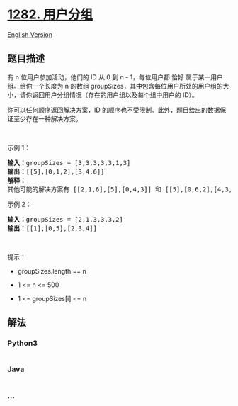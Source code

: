 * [[https://leetcode-cn.com/problems/group-the-people-given-the-group-size-they-belong-to][1282.
用户分组]]
  :PROPERTIES:
  :CUSTOM_ID: 用户分组
  :END:
[[./solution/1200-1299/1282.Group the People Given the Group Size They Belong To/README_EN.org][English
Version]]

** 题目描述
   :PROPERTIES:
   :CUSTOM_ID: 题目描述
   :END:

#+begin_html
  <!-- 这里写题目描述 -->
#+end_html

#+begin_html
  <p>
#+end_html

有 n 位用户参加活动，他们的 ID 从 0 到 n - 1，每位用户都 恰好
属于某一用户组。给你一个长度为 n
的数组 groupSizes，其中包含每位用户所处的用户组的大小，请你返回用户分组情况（存在的用户组以及每个组中用户的
ID）。

#+begin_html
  </p>
#+end_html

#+begin_html
  <p>
#+end_html

你可以任何顺序返回解决方案，ID
的顺序也不受限制。此外，题目给出的数据保证至少存在一种解决方案。

#+begin_html
  </p>
#+end_html

#+begin_html
  <p>
#+end_html

 

#+begin_html
  </p>
#+end_html

#+begin_html
  <p>
#+end_html

示例 1：

#+begin_html
  </p>
#+end_html

#+begin_html
  <pre><strong>输入：</strong>groupSizes = [3,3,3,3,3,1,3]
  <strong>输出：</strong>[[5],[0,1,2],[3,4,6]]
  <strong>解释：</strong> 
  其他可能的解决方案有 [[2,1,6],[5],[0,4,3]] 和 [[5],[0,6,2],[4,3,1]]。
  </pre>
#+end_html

#+begin_html
  <p>
#+end_html

示例 2：

#+begin_html
  </p>
#+end_html

#+begin_html
  <pre><strong>输入：</strong>groupSizes = [2,1,3,3,3,2]
  <strong>输出：</strong>[[1],[0,5],[2,3,4]]
  </pre>
#+end_html

#+begin_html
  <p>
#+end_html

 

#+begin_html
  </p>
#+end_html

#+begin_html
  <p>
#+end_html

提示：

#+begin_html
  </p>
#+end_html

#+begin_html
  <ul>
#+end_html

#+begin_html
  <li>
#+end_html

groupSizes.length == n

#+begin_html
  </li>
#+end_html

#+begin_html
  <li>
#+end_html

1 <= n <= 500

#+begin_html
  </li>
#+end_html

#+begin_html
  <li>
#+end_html

1 <= groupSizes[i] <= n

#+begin_html
  </li>
#+end_html

#+begin_html
  </ul>
#+end_html

** 解法
   :PROPERTIES:
   :CUSTOM_ID: 解法
   :END:

#+begin_html
  <!-- 这里可写通用的实现逻辑 -->
#+end_html

#+begin_html
  <!-- tabs:start -->
#+end_html

*** *Python3*
    :PROPERTIES:
    :CUSTOM_ID: python3
    :END:

#+begin_html
  <!-- 这里可写当前语言的特殊实现逻辑 -->
#+end_html

#+begin_src python
#+end_src

*** *Java*
    :PROPERTIES:
    :CUSTOM_ID: java
    :END:

#+begin_html
  <!-- 这里可写当前语言的特殊实现逻辑 -->
#+end_html

#+begin_src java
#+end_src

*** *...*
    :PROPERTIES:
    :CUSTOM_ID: section
    :END:
#+begin_example
#+end_example

#+begin_html
  <!-- tabs:end -->
#+end_html
